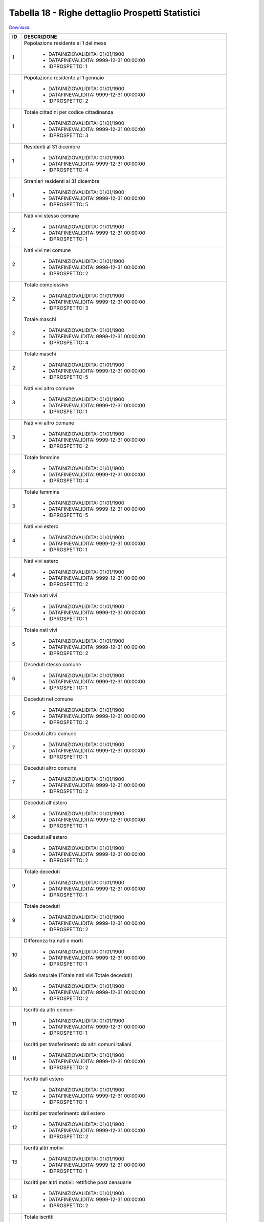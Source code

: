 Tabella 18 - Righe dettaglio Prospetti Statistici
=================================================


`Download <https://www.anpr.interno.it/portale/documents/20182/50186/tabella_18.xlsx/233f4238-cfda-4407-b1d3-7ea250ad5546>`_

+--------------------+--------------------------------------------------------------------------------------------------------------------------------------------------------------------------------------------------------------------------------------------------------------------------------------------------------------------------------------------------------------------------------------------------------------------------------------------------------------------------------------------------------------------+
|ID                  |DESCRIZIONE                                                                                                                                                                                                                                                                                                                                                                                                                                                                                                         |
+====================+====================================================================================================================================================================================================================================================================================================================================================================================================================================================================================================================+
|1                   |Popolazione residente al 1  del mese                                                                                                                                                                                                                                                                                                                                                                                                                                                                                |
|                    |                                                                                                                                                                                                                                                                                                                                                                                                                                                                                                                    |
|                    |  - DATAINIZIOVALIDITA: 01/01/1900                                                                                                                                                                                                                                                                                                                                                                                                                                                                                  |
|                    |  - DATAFINEVALIDITA: 9999-12-31 00:00:00                                                                                                                                                                                                                                                                                                                                                                                                                                                                           |
|                    |  - IDPROSPETTO: 1                                                                                                                                                                                                                                                                                                                                                                                                                                                                                                  |
+--------------------+--------------------------------------------------------------------------------------------------------------------------------------------------------------------------------------------------------------------------------------------------------------------------------------------------------------------------------------------------------------------------------------------------------------------------------------------------------------------------------------------------------------------+
|1                   |Popolazione residente al 1  gennaio                                                                                                                                                                                                                                                                                                                                                                                                                                                                                 |
|                    |                                                                                                                                                                                                                                                                                                                                                                                                                                                                                                                    |
|                    |  - DATAINIZIOVALIDITA: 01/01/1900                                                                                                                                                                                                                                                                                                                                                                                                                                                                                  |
|                    |  - DATAFINEVALIDITA: 9999-12-31 00:00:00                                                                                                                                                                                                                                                                                                                                                                                                                                                                           |
|                    |  - IDPROSPETTO: 2                                                                                                                                                                                                                                                                                                                                                                                                                                                                                                  |
+--------------------+--------------------------------------------------------------------------------------------------------------------------------------------------------------------------------------------------------------------------------------------------------------------------------------------------------------------------------------------------------------------------------------------------------------------------------------------------------------------------------------------------------------------+
|1                   |Totale cittadini per codice cittadinanza                                                                                                                                                                                                                                                                                                                                                                                                                                                                            |
|                    |                                                                                                                                                                                                                                                                                                                                                                                                                                                                                                                    |
|                    |  - DATAINIZIOVALIDITA: 01/01/1900                                                                                                                                                                                                                                                                                                                                                                                                                                                                                  |
|                    |  - DATAFINEVALIDITA: 9999-12-31 00:00:00                                                                                                                                                                                                                                                                                                                                                                                                                                                                           |
|                    |  - IDPROSPETTO: 3                                                                                                                                                                                                                                                                                                                                                                                                                                                                                                  |
+--------------------+--------------------------------------------------------------------------------------------------------------------------------------------------------------------------------------------------------------------------------------------------------------------------------------------------------------------------------------------------------------------------------------------------------------------------------------------------------------------------------------------------------------------+
|1                   |Residenti  al 31 dicembre                                                                                                                                                                                                                                                                                                                                                                                                                                                                                           |
|                    |                                                                                                                                                                                                                                                                                                                                                                                                                                                                                                                    |
|                    |  - DATAINIZIOVALIDITA: 01/01/1900                                                                                                                                                                                                                                                                                                                                                                                                                                                                                  |
|                    |  - DATAFINEVALIDITA: 9999-12-31 00:00:00                                                                                                                                                                                                                                                                                                                                                                                                                                                                           |
|                    |  - IDPROSPETTO: 4                                                                                                                                                                                                                                                                                                                                                                                                                                                                                                  |
+--------------------+--------------------------------------------------------------------------------------------------------------------------------------------------------------------------------------------------------------------------------------------------------------------------------------------------------------------------------------------------------------------------------------------------------------------------------------------------------------------------------------------------------------------+
|1                   |Stranieri residenti al 31 dicembre                                                                                                                                                                                                                                                                                                                                                                                                                                                                                  |
|                    |                                                                                                                                                                                                                                                                                                                                                                                                                                                                                                                    |
|                    |  - DATAINIZIOVALIDITA: 01/01/1900                                                                                                                                                                                                                                                                                                                                                                                                                                                                                  |
|                    |  - DATAFINEVALIDITA: 9999-12-31 00:00:00                                                                                                                                                                                                                                                                                                                                                                                                                                                                           |
|                    |  - IDPROSPETTO: 5                                                                                                                                                                                                                                                                                                                                                                                                                                                                                                  |
+--------------------+--------------------------------------------------------------------------------------------------------------------------------------------------------------------------------------------------------------------------------------------------------------------------------------------------------------------------------------------------------------------------------------------------------------------------------------------------------------------------------------------------------------------+
|2                   |Nati vivi stesso comune                                                                                                                                                                                                                                                                                                                                                                                                                                                                                             |
|                    |                                                                                                                                                                                                                                                                                                                                                                                                                                                                                                                    |
|                    |  - DATAINIZIOVALIDITA: 01/01/1900                                                                                                                                                                                                                                                                                                                                                                                                                                                                                  |
|                    |  - DATAFINEVALIDITA: 9999-12-31 00:00:00                                                                                                                                                                                                                                                                                                                                                                                                                                                                           |
|                    |  - IDPROSPETTO: 1                                                                                                                                                                                                                                                                                                                                                                                                                                                                                                  |
+--------------------+--------------------------------------------------------------------------------------------------------------------------------------------------------------------------------------------------------------------------------------------------------------------------------------------------------------------------------------------------------------------------------------------------------------------------------------------------------------------------------------------------------------------+
|2                   |Nati vivi nel comune                                                                                                                                                                                                                                                                                                                                                                                                                                                                                                |
|                    |                                                                                                                                                                                                                                                                                                                                                                                                                                                                                                                    |
|                    |  - DATAINIZIOVALIDITA: 01/01/1900                                                                                                                                                                                                                                                                                                                                                                                                                                                                                  |
|                    |  - DATAFINEVALIDITA: 9999-12-31 00:00:00                                                                                                                                                                                                                                                                                                                                                                                                                                                                           |
|                    |  - IDPROSPETTO: 2                                                                                                                                                                                                                                                                                                                                                                                                                                                                                                  |
+--------------------+--------------------------------------------------------------------------------------------------------------------------------------------------------------------------------------------------------------------------------------------------------------------------------------------------------------------------------------------------------------------------------------------------------------------------------------------------------------------------------------------------------------------+
|2                   |Totale complessivo                                                                                                                                                                                                                                                                                                                                                                                                                                                                                                  |
|                    |                                                                                                                                                                                                                                                                                                                                                                                                                                                                                                                    |
|                    |  - DATAINIZIOVALIDITA: 01/01/1900                                                                                                                                                                                                                                                                                                                                                                                                                                                                                  |
|                    |  - DATAFINEVALIDITA: 9999-12-31 00:00:00                                                                                                                                                                                                                                                                                                                                                                                                                                                                           |
|                    |  - IDPROSPETTO: 3                                                                                                                                                                                                                                                                                                                                                                                                                                                                                                  |
+--------------------+--------------------------------------------------------------------------------------------------------------------------------------------------------------------------------------------------------------------------------------------------------------------------------------------------------------------------------------------------------------------------------------------------------------------------------------------------------------------------------------------------------------------+
|2                   |Totale maschi                                                                                                                                                                                                                                                                                                                                                                                                                                                                                                       |
|                    |                                                                                                                                                                                                                                                                                                                                                                                                                                                                                                                    |
|                    |  - DATAINIZIOVALIDITA: 01/01/1900                                                                                                                                                                                                                                                                                                                                                                                                                                                                                  |
|                    |  - DATAFINEVALIDITA: 9999-12-31 00:00:00                                                                                                                                                                                                                                                                                                                                                                                                                                                                           |
|                    |  - IDPROSPETTO: 4                                                                                                                                                                                                                                                                                                                                                                                                                                                                                                  |
+--------------------+--------------------------------------------------------------------------------------------------------------------------------------------------------------------------------------------------------------------------------------------------------------------------------------------------------------------------------------------------------------------------------------------------------------------------------------------------------------------------------------------------------------------+
|2                   |Totale maschi                                                                                                                                                                                                                                                                                                                                                                                                                                                                                                       |
|                    |                                                                                                                                                                                                                                                                                                                                                                                                                                                                                                                    |
|                    |  - DATAINIZIOVALIDITA: 01/01/1900                                                                                                                                                                                                                                                                                                                                                                                                                                                                                  |
|                    |  - DATAFINEVALIDITA: 9999-12-31 00:00:00                                                                                                                                                                                                                                                                                                                                                                                                                                                                           |
|                    |  - IDPROSPETTO: 5                                                                                                                                                                                                                                                                                                                                                                                                                                                                                                  |
+--------------------+--------------------------------------------------------------------------------------------------------------------------------------------------------------------------------------------------------------------------------------------------------------------------------------------------------------------------------------------------------------------------------------------------------------------------------------------------------------------------------------------------------------------+
|3                   |Nati vivi altro comune                                                                                                                                                                                                                                                                                                                                                                                                                                                                                              |
|                    |                                                                                                                                                                                                                                                                                                                                                                                                                                                                                                                    |
|                    |  - DATAINIZIOVALIDITA: 01/01/1900                                                                                                                                                                                                                                                                                                                                                                                                                                                                                  |
|                    |  - DATAFINEVALIDITA: 9999-12-31 00:00:00                                                                                                                                                                                                                                                                                                                                                                                                                                                                           |
|                    |  - IDPROSPETTO: 1                                                                                                                                                                                                                                                                                                                                                                                                                                                                                                  |
+--------------------+--------------------------------------------------------------------------------------------------------------------------------------------------------------------------------------------------------------------------------------------------------------------------------------------------------------------------------------------------------------------------------------------------------------------------------------------------------------------------------------------------------------------+
|3                   |Nati vivi altro comune                                                                                                                                                                                                                                                                                                                                                                                                                                                                                              |
|                    |                                                                                                                                                                                                                                                                                                                                                                                                                                                                                                                    |
|                    |  - DATAINIZIOVALIDITA: 01/01/1900                                                                                                                                                                                                                                                                                                                                                                                                                                                                                  |
|                    |  - DATAFINEVALIDITA: 9999-12-31 00:00:00                                                                                                                                                                                                                                                                                                                                                                                                                                                                           |
|                    |  - IDPROSPETTO: 2                                                                                                                                                                                                                                                                                                                                                                                                                                                                                                  |
+--------------------+--------------------------------------------------------------------------------------------------------------------------------------------------------------------------------------------------------------------------------------------------------------------------------------------------------------------------------------------------------------------------------------------------------------------------------------------------------------------------------------------------------------------+
|3                   |Totale femmine                                                                                                                                                                                                                                                                                                                                                                                                                                                                                                      |
|                    |                                                                                                                                                                                                                                                                                                                                                                                                                                                                                                                    |
|                    |  - DATAINIZIOVALIDITA: 01/01/1900                                                                                                                                                                                                                                                                                                                                                                                                                                                                                  |
|                    |  - DATAFINEVALIDITA: 9999-12-31 00:00:00                                                                                                                                                                                                                                                                                                                                                                                                                                                                           |
|                    |  - IDPROSPETTO: 4                                                                                                                                                                                                                                                                                                                                                                                                                                                                                                  |
+--------------------+--------------------------------------------------------------------------------------------------------------------------------------------------------------------------------------------------------------------------------------------------------------------------------------------------------------------------------------------------------------------------------------------------------------------------------------------------------------------------------------------------------------------+
|3                   |Totale femmine                                                                                                                                                                                                                                                                                                                                                                                                                                                                                                      |
|                    |                                                                                                                                                                                                                                                                                                                                                                                                                                                                                                                    |
|                    |  - DATAINIZIOVALIDITA: 01/01/1900                                                                                                                                                                                                                                                                                                                                                                                                                                                                                  |
|                    |  - DATAFINEVALIDITA: 9999-12-31 00:00:00                                                                                                                                                                                                                                                                                                                                                                                                                                                                           |
|                    |  - IDPROSPETTO: 5                                                                                                                                                                                                                                                                                                                                                                                                                                                                                                  |
+--------------------+--------------------------------------------------------------------------------------------------------------------------------------------------------------------------------------------------------------------------------------------------------------------------------------------------------------------------------------------------------------------------------------------------------------------------------------------------------------------------------------------------------------------+
|4                   |Nati vivi estero                                                                                                                                                                                                                                                                                                                                                                                                                                                                                                    |
|                    |                                                                                                                                                                                                                                                                                                                                                                                                                                                                                                                    |
|                    |  - DATAINIZIOVALIDITA: 01/01/1900                                                                                                                                                                                                                                                                                                                                                                                                                                                                                  |
|                    |  - DATAFINEVALIDITA: 9999-12-31 00:00:00                                                                                                                                                                                                                                                                                                                                                                                                                                                                           |
|                    |  - IDPROSPETTO: 1                                                                                                                                                                                                                                                                                                                                                                                                                                                                                                  |
+--------------------+--------------------------------------------------------------------------------------------------------------------------------------------------------------------------------------------------------------------------------------------------------------------------------------------------------------------------------------------------------------------------------------------------------------------------------------------------------------------------------------------------------------------+
|4                   |Nati vivi estero                                                                                                                                                                                                                                                                                                                                                                                                                                                                                                    |
|                    |                                                                                                                                                                                                                                                                                                                                                                                                                                                                                                                    |
|                    |  - DATAINIZIOVALIDITA: 01/01/1900                                                                                                                                                                                                                                                                                                                                                                                                                                                                                  |
|                    |  - DATAFINEVALIDITA: 9999-12-31 00:00:00                                                                                                                                                                                                                                                                                                                                                                                                                                                                           |
|                    |  - IDPROSPETTO: 2                                                                                                                                                                                                                                                                                                                                                                                                                                                                                                  |
+--------------------+--------------------------------------------------------------------------------------------------------------------------------------------------------------------------------------------------------------------------------------------------------------------------------------------------------------------------------------------------------------------------------------------------------------------------------------------------------------------------------------------------------------------+
|5                   |Totale nati vivi                                                                                                                                                                                                                                                                                                                                                                                                                                                                                                    |
|                    |                                                                                                                                                                                                                                                                                                                                                                                                                                                                                                                    |
|                    |  - DATAINIZIOVALIDITA: 01/01/1900                                                                                                                                                                                                                                                                                                                                                                                                                                                                                  |
|                    |  - DATAFINEVALIDITA: 9999-12-31 00:00:00                                                                                                                                                                                                                                                                                                                                                                                                                                                                           |
|                    |  - IDPROSPETTO: 1                                                                                                                                                                                                                                                                                                                                                                                                                                                                                                  |
+--------------------+--------------------------------------------------------------------------------------------------------------------------------------------------------------------------------------------------------------------------------------------------------------------------------------------------------------------------------------------------------------------------------------------------------------------------------------------------------------------------------------------------------------------+
|5                   |Totale nati vivi                                                                                                                                                                                                                                                                                                                                                                                                                                                                                                    |
|                    |                                                                                                                                                                                                                                                                                                                                                                                                                                                                                                                    |
|                    |  - DATAINIZIOVALIDITA: 01/01/1900                                                                                                                                                                                                                                                                                                                                                                                                                                                                                  |
|                    |  - DATAFINEVALIDITA: 9999-12-31 00:00:00                                                                                                                                                                                                                                                                                                                                                                                                                                                                           |
|                    |  - IDPROSPETTO: 2                                                                                                                                                                                                                                                                                                                                                                                                                                                                                                  |
+--------------------+--------------------------------------------------------------------------------------------------------------------------------------------------------------------------------------------------------------------------------------------------------------------------------------------------------------------------------------------------------------------------------------------------------------------------------------------------------------------------------------------------------------------+
|6                   |Deceduti stesso comune                                                                                                                                                                                                                                                                                                                                                                                                                                                                                              |
|                    |                                                                                                                                                                                                                                                                                                                                                                                                                                                                                                                    |
|                    |  - DATAINIZIOVALIDITA: 01/01/1900                                                                                                                                                                                                                                                                                                                                                                                                                                                                                  |
|                    |  - DATAFINEVALIDITA: 9999-12-31 00:00:00                                                                                                                                                                                                                                                                                                                                                                                                                                                                           |
|                    |  - IDPROSPETTO: 1                                                                                                                                                                                                                                                                                                                                                                                                                                                                                                  |
+--------------------+--------------------------------------------------------------------------------------------------------------------------------------------------------------------------------------------------------------------------------------------------------------------------------------------------------------------------------------------------------------------------------------------------------------------------------------------------------------------------------------------------------------------+
|6                   |Deceduti nel comune                                                                                                                                                                                                                                                                                                                                                                                                                                                                                                 |
|                    |                                                                                                                                                                                                                                                                                                                                                                                                                                                                                                                    |
|                    |  - DATAINIZIOVALIDITA: 01/01/1900                                                                                                                                                                                                                                                                                                                                                                                                                                                                                  |
|                    |  - DATAFINEVALIDITA: 9999-12-31 00:00:00                                                                                                                                                                                                                                                                                                                                                                                                                                                                           |
|                    |  - IDPROSPETTO: 2                                                                                                                                                                                                                                                                                                                                                                                                                                                                                                  |
+--------------------+--------------------------------------------------------------------------------------------------------------------------------------------------------------------------------------------------------------------------------------------------------------------------------------------------------------------------------------------------------------------------------------------------------------------------------------------------------------------------------------------------------------------+
|7                   |Deceduti altro comune                                                                                                                                                                                                                                                                                                                                                                                                                                                                                               |
|                    |                                                                                                                                                                                                                                                                                                                                                                                                                                                                                                                    |
|                    |  - DATAINIZIOVALIDITA: 01/01/1900                                                                                                                                                                                                                                                                                                                                                                                                                                                                                  |
|                    |  - DATAFINEVALIDITA: 9999-12-31 00:00:00                                                                                                                                                                                                                                                                                                                                                                                                                                                                           |
|                    |  - IDPROSPETTO: 1                                                                                                                                                                                                                                                                                                                                                                                                                                                                                                  |
+--------------------+--------------------------------------------------------------------------------------------------------------------------------------------------------------------------------------------------------------------------------------------------------------------------------------------------------------------------------------------------------------------------------------------------------------------------------------------------------------------------------------------------------------------+
|7                   |Deceduti altro comune                                                                                                                                                                                                                                                                                                                                                                                                                                                                                               |
|                    |                                                                                                                                                                                                                                                                                                                                                                                                                                                                                                                    |
|                    |  - DATAINIZIOVALIDITA: 01/01/1900                                                                                                                                                                                                                                                                                                                                                                                                                                                                                  |
|                    |  - DATAFINEVALIDITA: 9999-12-31 00:00:00                                                                                                                                                                                                                                                                                                                                                                                                                                                                           |
|                    |  - IDPROSPETTO: 2                                                                                                                                                                                                                                                                                                                                                                                                                                                                                                  |
+--------------------+--------------------------------------------------------------------------------------------------------------------------------------------------------------------------------------------------------------------------------------------------------------------------------------------------------------------------------------------------------------------------------------------------------------------------------------------------------------------------------------------------------------------+
|8                   |Deceduti  all'estero                                                                                                                                                                                                                                                                                                                                                                                                                                                                                                |
|                    |                                                                                                                                                                                                                                                                                                                                                                                                                                                                                                                    |
|                    |  - DATAINIZIOVALIDITA: 01/01/1900                                                                                                                                                                                                                                                                                                                                                                                                                                                                                  |
|                    |  - DATAFINEVALIDITA: 9999-12-31 00:00:00                                                                                                                                                                                                                                                                                                                                                                                                                                                                           |
|                    |  - IDPROSPETTO: 1                                                                                                                                                                                                                                                                                                                                                                                                                                                                                                  |
+--------------------+--------------------------------------------------------------------------------------------------------------------------------------------------------------------------------------------------------------------------------------------------------------------------------------------------------------------------------------------------------------------------------------------------------------------------------------------------------------------------------------------------------------------+
|8                   |Deceduti  all'estero                                                                                                                                                                                                                                                                                                                                                                                                                                                                                                |
|                    |                                                                                                                                                                                                                                                                                                                                                                                                                                                                                                                    |
|                    |  - DATAINIZIOVALIDITA: 01/01/1900                                                                                                                                                                                                                                                                                                                                                                                                                                                                                  |
|                    |  - DATAFINEVALIDITA: 9999-12-31 00:00:00                                                                                                                                                                                                                                                                                                                                                                                                                                                                           |
|                    |  - IDPROSPETTO: 2                                                                                                                                                                                                                                                                                                                                                                                                                                                                                                  |
+--------------------+--------------------------------------------------------------------------------------------------------------------------------------------------------------------------------------------------------------------------------------------------------------------------------------------------------------------------------------------------------------------------------------------------------------------------------------------------------------------------------------------------------------------+
|9                   |Totale deceduti                                                                                                                                                                                                                                                                                                                                                                                                                                                                                                     |
|                    |                                                                                                                                                                                                                                                                                                                                                                                                                                                                                                                    |
|                    |  - DATAINIZIOVALIDITA: 01/01/1900                                                                                                                                                                                                                                                                                                                                                                                                                                                                                  |
|                    |  - DATAFINEVALIDITA: 9999-12-31 00:00:00                                                                                                                                                                                                                                                                                                                                                                                                                                                                           |
|                    |  - IDPROSPETTO: 1                                                                                                                                                                                                                                                                                                                                                                                                                                                                                                  |
+--------------------+--------------------------------------------------------------------------------------------------------------------------------------------------------------------------------------------------------------------------------------------------------------------------------------------------------------------------------------------------------------------------------------------------------------------------------------------------------------------------------------------------------------------+
|9                   |Totale deceduti                                                                                                                                                                                                                                                                                                                                                                                                                                                                                                     |
|                    |                                                                                                                                                                                                                                                                                                                                                                                                                                                                                                                    |
|                    |  - DATAINIZIOVALIDITA: 01/01/1900                                                                                                                                                                                                                                                                                                                                                                                                                                                                                  |
|                    |  - DATAFINEVALIDITA: 9999-12-31 00:00:00                                                                                                                                                                                                                                                                                                                                                                                                                                                                           |
|                    |  - IDPROSPETTO: 2                                                                                                                                                                                                                                                                                                                                                                                                                                                                                                  |
+--------------------+--------------------------------------------------------------------------------------------------------------------------------------------------------------------------------------------------------------------------------------------------------------------------------------------------------------------------------------------------------------------------------------------------------------------------------------------------------------------------------------------------------------------+
|10                  |Differenza tra nati e morti                                                                                                                                                                                                                                                                                                                                                                                                                                                                                         |
|                    |                                                                                                                                                                                                                                                                                                                                                                                                                                                                                                                    |
|                    |  - DATAINIZIOVALIDITA: 01/01/1900                                                                                                                                                                                                                                                                                                                                                                                                                                                                                  |
|                    |  - DATAFINEVALIDITA: 9999-12-31 00:00:00                                                                                                                                                                                                                                                                                                                                                                                                                                                                           |
|                    |  - IDPROSPETTO: 1                                                                                                                                                                                                                                                                                                                                                                                                                                                                                                  |
+--------------------+--------------------------------------------------------------------------------------------------------------------------------------------------------------------------------------------------------------------------------------------------------------------------------------------------------------------------------------------------------------------------------------------------------------------------------------------------------------------------------------------------------------------+
|10                  |Saldo naturale (Totale nati vivi   Totale deceduti)                                                                                                                                                                                                                                                                                                                                                                                                                                                                 |
|                    |                                                                                                                                                                                                                                                                                                                                                                                                                                                                                                                    |
|                    |  - DATAINIZIOVALIDITA: 01/01/1900                                                                                                                                                                                                                                                                                                                                                                                                                                                                                  |
|                    |  - DATAFINEVALIDITA: 9999-12-31 00:00:00                                                                                                                                                                                                                                                                                                                                                                                                                                                                           |
|                    |  - IDPROSPETTO: 2                                                                                                                                                                                                                                                                                                                                                                                                                                                                                                  |
+--------------------+--------------------------------------------------------------------------------------------------------------------------------------------------------------------------------------------------------------------------------------------------------------------------------------------------------------------------------------------------------------------------------------------------------------------------------------------------------------------------------------------------------------------+
|11                  |Iscritti  da altri comuni                                                                                                                                                                                                                                                                                                                                                                                                                                                                                           |
|                    |                                                                                                                                                                                                                                                                                                                                                                                                                                                                                                                    |
|                    |  - DATAINIZIOVALIDITA: 01/01/1900                                                                                                                                                                                                                                                                                                                                                                                                                                                                                  |
|                    |  - DATAFINEVALIDITA: 9999-12-31 00:00:00                                                                                                                                                                                                                                                                                                                                                                                                                                                                           |
|                    |  - IDPROSPETTO: 1                                                                                                                                                                                                                                                                                                                                                                                                                                                                                                  |
+--------------------+--------------------------------------------------------------------------------------------------------------------------------------------------------------------------------------------------------------------------------------------------------------------------------------------------------------------------------------------------------------------------------------------------------------------------------------------------------------------------------------------------------------------+
|11                  |Iscritti per trasferimento da altri comuni italiani                                                                                                                                                                                                                                                                                                                                                                                                                                                                 |
|                    |                                                                                                                                                                                                                                                                                                                                                                                                                                                                                                                    |
|                    |  - DATAINIZIOVALIDITA: 01/01/1900                                                                                                                                                                                                                                                                                                                                                                                                                                                                                  |
|                    |  - DATAFINEVALIDITA: 9999-12-31 00:00:00                                                                                                                                                                                                                                                                                                                                                                                                                                                                           |
|                    |  - IDPROSPETTO: 2                                                                                                                                                                                                                                                                                                                                                                                                                                                                                                  |
+--------------------+--------------------------------------------------------------------------------------------------------------------------------------------------------------------------------------------------------------------------------------------------------------------------------------------------------------------------------------------------------------------------------------------------------------------------------------------------------------------------------------------------------------------+
|12                  |Iscritti dall estero                                                                                                                                                                                                                                                                                                                                                                                                                                                                                                |
|                    |                                                                                                                                                                                                                                                                                                                                                                                                                                                                                                                    |
|                    |  - DATAINIZIOVALIDITA: 01/01/1900                                                                                                                                                                                                                                                                                                                                                                                                                                                                                  |
|                    |  - DATAFINEVALIDITA: 9999-12-31 00:00:00                                                                                                                                                                                                                                                                                                                                                                                                                                                                           |
|                    |  - IDPROSPETTO: 1                                                                                                                                                                                                                                                                                                                                                                                                                                                                                                  |
+--------------------+--------------------------------------------------------------------------------------------------------------------------------------------------------------------------------------------------------------------------------------------------------------------------------------------------------------------------------------------------------------------------------------------------------------------------------------------------------------------------------------------------------------------+
|12                  |Iscritti per trasferimento dall estero                                                                                                                                                                                                                                                                                                                                                                                                                                                                              |
|                    |                                                                                                                                                                                                                                                                                                                                                                                                                                                                                                                    |
|                    |  - DATAINIZIOVALIDITA: 01/01/1900                                                                                                                                                                                                                                                                                                                                                                                                                                                                                  |
|                    |  - DATAFINEVALIDITA: 9999-12-31 00:00:00                                                                                                                                                                                                                                                                                                                                                                                                                                                                           |
|                    |  - IDPROSPETTO: 2                                                                                                                                                                                                                                                                                                                                                                                                                                                                                                  |
+--------------------+--------------------------------------------------------------------------------------------------------------------------------------------------------------------------------------------------------------------------------------------------------------------------------------------------------------------------------------------------------------------------------------------------------------------------------------------------------------------------------------------------------------------+
|13                  |Iscritti altri motivi                                                                                                                                                                                                                                                                                                                                                                                                                                                                                               |
|                    |                                                                                                                                                                                                                                                                                                                                                                                                                                                                                                                    |
|                    |  - DATAINIZIOVALIDITA: 01/01/1900                                                                                                                                                                                                                                                                                                                                                                                                                                                                                  |
|                    |  - DATAFINEVALIDITA: 9999-12-31 00:00:00                                                                                                                                                                                                                                                                                                                                                                                                                                                                           |
|                    |  - IDPROSPETTO: 1                                                                                                                                                                                                                                                                                                                                                                                                                                                                                                  |
+--------------------+--------------------------------------------------------------------------------------------------------------------------------------------------------------------------------------------------------------------------------------------------------------------------------------------------------------------------------------------------------------------------------------------------------------------------------------------------------------------------------------------------------------------+
|13                  |Iscritti per altri motivi: rettifiche post censuarie                                                                                                                                                                                                                                                                                                                                                                                                                                                                |
|                    |                                                                                                                                                                                                                                                                                                                                                                                                                                                                                                                    |
|                    |  - DATAINIZIOVALIDITA: 01/01/1900                                                                                                                                                                                                                                                                                                                                                                                                                                                                                  |
|                    |  - DATAFINEVALIDITA: 9999-12-31 00:00:00                                                                                                                                                                                                                                                                                                                                                                                                                                                                           |
|                    |  - IDPROSPETTO: 2                                                                                                                                                                                                                                                                                                                                                                                                                                                                                                  |
+--------------------+--------------------------------------------------------------------------------------------------------------------------------------------------------------------------------------------------------------------------------------------------------------------------------------------------------------------------------------------------------------------------------------------------------------------------------------------------------------------------------------------------------------------+
|14                  |Totale iscritti                                                                                                                                                                                                                                                                                                                                                                                                                                                                                                     |
|                    |                                                                                                                                                                                                                                                                                                                                                                                                                                                                                                                    |
|                    |  - DATAINIZIOVALIDITA: 01/01/1900                                                                                                                                                                                                                                                                                                                                                                                                                                                                                  |
|                    |  - DATAFINEVALIDITA: 9999-12-31 00:00:00                                                                                                                                                                                                                                                                                                                                                                                                                                                                           |
|                    |  - IDPROSPETTO: 1                                                                                                                                                                                                                                                                                                                                                                                                                                                                                                  |
+--------------------+--------------------------------------------------------------------------------------------------------------------------------------------------------------------------------------------------------------------------------------------------------------------------------------------------------------------------------------------------------------------------------------------------------------------------------------------------------------------------------------------------------------------+
|14                  |Iscritti per altri motivi: ripristino di persone gi  cancellate                                                                                                                                                                                                                                                                                                                                                                                                                                                     |
|                    |                                                                                                                                                                                                                                                                                                                                                                                                                                                                                                                    |
|                    |  - DATAINIZIOVALIDITA: 01/01/1900                                                                                                                                                                                                                                                                                                                                                                                                                                                                                  |
|                    |  - DATAFINEVALIDITA: 9999-12-31 00:00:00                                                                                                                                                                                                                                                                                                                                                                                                                                                                           |
|                    |  - IDPROSPETTO: 2                                                                                                                                                                                                                                                                                                                                                                                                                                                                                                  |
+--------------------+--------------------------------------------------------------------------------------------------------------------------------------------------------------------------------------------------------------------------------------------------------------------------------------------------------------------------------------------------------------------------------------------------------------------------------------------------------------------------------------------------------------------+
|15                  |Cancellati per trasferimento  in altri comuni                                                                                                                                                                                                                                                                                                                                                                                                                                                                       |
|                    |                                                                                                                                                                                                                                                                                                                                                                                                                                                                                                                    |
|                    |  - DATAINIZIOVALIDITA: 01/01/1900                                                                                                                                                                                                                                                                                                                                                                                                                                                                                  |
|                    |  - DATAFINEVALIDITA: 9999-12-31 00:00:00                                                                                                                                                                                                                                                                                                                                                                                                                                                                           |
|                    |  - IDPROSPETTO: 1                                                                                                                                                                                                                                                                                                                                                                                                                                                                                                  |
+--------------------+--------------------------------------------------------------------------------------------------------------------------------------------------------------------------------------------------------------------------------------------------------------------------------------------------------------------------------------------------------------------------------------------------------------------------------------------------------------------------------------------------------------------+
|15                  |Iscritti per altri motivi:  ricomparsa e altro motivo non altrove classificabile                                                                                                                                                                                                                                                                                                                                                                                                                                    |
|                    |                                                                                                                                                                                                                                                                                                                                                                                                                                                                                                                    |
|                    |  - DATAINIZIOVALIDITA: 01/01/1900                                                                                                                                                                                                                                                                                                                                                                                                                                                                                  |
|                    |  - DATAFINEVALIDITA: 9999-12-31 00:00:00                                                                                                                                                                                                                                                                                                                                                                                                                                                                           |
|                    |  - IDPROSPETTO: 2                                                                                                                                                                                                                                                                                                                                                                                                                                                                                                  |
+--------------------+--------------------------------------------------------------------------------------------------------------------------------------------------------------------------------------------------------------------------------------------------------------------------------------------------------------------------------------------------------------------------------------------------------------------------------------------------------------------------------------------------------------------+
|16                  |Cancellati per trasferimento all estero                                                                                                                                                                                                                                                                                                                                                                                                                                                                             |
|                    |                                                                                                                                                                                                                                                                                                                                                                                                                                                                                                                    |
|                    |  - DATAINIZIOVALIDITA: 01/01/1900                                                                                                                                                                                                                                                                                                                                                                                                                                                                                  |
|                    |  - DATAFINEVALIDITA: 9999-12-31 00:00:00                                                                                                                                                                                                                                                                                                                                                                                                                                                                           |
|                    |  - IDPROSPETTO: 1                                                                                                                                                                                                                                                                                                                                                                                                                                                                                                  |
+--------------------+--------------------------------------------------------------------------------------------------------------------------------------------------------------------------------------------------------------------------------------------------------------------------------------------------------------------------------------------------------------------------------------------------------------------------------------------------------------------------------------------------------------------+
|16                  |Totale iscritti per altri motivi                                                                                                                                                                                                                                                                                                                                                                                                                                                                                    |
|                    |                                                                                                                                                                                                                                                                                                                                                                                                                                                                                                                    |
|                    |  - DATAINIZIOVALIDITA: 01/01/1900                                                                                                                                                                                                                                                                                                                                                                                                                                                                                  |
|                    |  - DATAFINEVALIDITA: 9999-12-31 00:00:00                                                                                                                                                                                                                                                                                                                                                                                                                                                                           |
|                    |  - IDPROSPETTO: 2                                                                                                                                                                                                                                                                                                                                                                                                                                                                                                  |
+--------------------+--------------------------------------------------------------------------------------------------------------------------------------------------------------------------------------------------------------------------------------------------------------------------------------------------------------------------------------------------------------------------------------------------------------------------------------------------------------------------------------------------------------------+
|17                  |Cancellati per altri motivi                                                                                                                                                                                                                                                                                                                                                                                                                                                                                         |
|                    |                                                                                                                                                                                                                                                                                                                                                                                                                                                                                                                    |
|                    |  - DATAINIZIOVALIDITA: 01/01/1900                                                                                                                                                                                                                                                                                                                                                                                                                                                                                  |
|                    |  - DATAFINEVALIDITA: 9999-12-31 00:00:00                                                                                                                                                                                                                                                                                                                                                                                                                                                                           |
|                    |  - IDPROSPETTO: 1                                                                                                                                                                                                                                                                                                                                                                                                                                                                                                  |
+--------------------+--------------------------------------------------------------------------------------------------------------------------------------------------------------------------------------------------------------------------------------------------------------------------------------------------------------------------------------------------------------------------------------------------------------------------------------------------------------------------------------------------------------------+
|17                  |Totale iscritti                                                                                                                                                                                                                                                                                                                                                                                                                                                                                                     |
|                    |                                                                                                                                                                                                                                                                                                                                                                                                                                                                                                                    |
|                    |  - DATAINIZIOVALIDITA: 01/01/1900                                                                                                                                                                                                                                                                                                                                                                                                                                                                                  |
|                    |  - DATAFINEVALIDITA: 9999-12-31 00:00:00                                                                                                                                                                                                                                                                                                                                                                                                                                                                           |
|                    |  - IDPROSPETTO: 2                                                                                                                                                                                                                                                                                                                                                                                                                                                                                                  |
+--------------------+--------------------------------------------------------------------------------------------------------------------------------------------------------------------------------------------------------------------------------------------------------------------------------------------------------------------------------------------------------------------------------------------------------------------------------------------------------------------------------------------------------------------+
|18                  |Totale cancellati                                                                                                                                                                                                                                                                                                                                                                                                                                                                                                   |
|                    |                                                                                                                                                                                                                                                                                                                                                                                                                                                                                                                    |
|                    |  - DATAINIZIOVALIDITA: 01/01/1900                                                                                                                                                                                                                                                                                                                                                                                                                                                                                  |
|                    |  - DATAFINEVALIDITA: 9999-12-31 00:00:00                                                                                                                                                                                                                                                                                                                                                                                                                                                                           |
|                    |  - IDPROSPETTO: 1                                                                                                                                                                                                                                                                                                                                                                                                                                                                                                  |
+--------------------+--------------------------------------------------------------------------------------------------------------------------------------------------------------------------------------------------------------------------------------------------------------------------------------------------------------------------------------------------------------------------------------------------------------------------------------------------------------------------------------------------------------------+
|18                  |Cancellati per trasferimento in altri comuni italiani                                                                                                                                                                                                                                                                                                                                                                                                                                                               |
|                    |                                                                                                                                                                                                                                                                                                                                                                                                                                                                                                                    |
|                    |  - DATAINIZIOVALIDITA: 01/01/1900                                                                                                                                                                                                                                                                                                                                                                                                                                                                                  |
|                    |  - DATAFINEVALIDITA: 9999-12-31 00:00:00                                                                                                                                                                                                                                                                                                                                                                                                                                                                           |
|                    |  - IDPROSPETTO: 2                                                                                                                                                                                                                                                                                                                                                                                                                                                                                                  |
+--------------------+--------------------------------------------------------------------------------------------------------------------------------------------------------------------------------------------------------------------------------------------------------------------------------------------------------------------------------------------------------------------------------------------------------------------------------------------------------------------------------------------------------------------+
|19                  |Differenza tra iscritti e cancellati (saldo migratorio e per altri motivi)                                                                                                                                                                                                                                                                                                                                                                                                                                          |
|                    |                                                                                                                                                                                                                                                                                                                                                                                                                                                                                                                    |
|                    |  - DATAINIZIOVALIDITA: 01/01/1900                                                                                                                                                                                                                                                                                                                                                                                                                                                                                  |
|                    |  - DATAFINEVALIDITA: 9999-12-31 00:00:00                                                                                                                                                                                                                                                                                                                                                                                                                                                                           |
|                    |  - IDPROSPETTO: 1                                                                                                                                                                                                                                                                                                                                                                                                                                                                                                  |
+--------------------+--------------------------------------------------------------------------------------------------------------------------------------------------------------------------------------------------------------------------------------------------------------------------------------------------------------------------------------------------------------------------------------------------------------------------------------------------------------------------------------------------------------------+
|19                  |Cancellati per trasferimento all estero                                                                                                                                                                                                                                                                                                                                                                                                                                                                             |
|                    |                                                                                                                                                                                                                                                                                                                                                                                                                                                                                                                    |
|                    |  - DATAINIZIOVALIDITA: 01/01/1900                                                                                                                                                                                                                                                                                                                                                                                                                                                                                  |
|                    |  - DATAFINEVALIDITA: 9999-12-31 00:00:00                                                                                                                                                                                                                                                                                                                                                                                                                                                                           |
|                    |  - IDPROSPETTO: 2                                                                                                                                                                                                                                                                                                                                                                                                                                                                                                  |
+--------------------+--------------------------------------------------------------------------------------------------------------------------------------------------------------------------------------------------------------------------------------------------------------------------------------------------------------------------------------------------------------------------------------------------------------------------------------------------------------------------------------------------------------------+
|20                  |Incremento o decremento (saldo naturale e saldo migratorio e per altri motivi)                                                                                                                                                                                                                                                                                                                                                                                                                                      |
|                    |                                                                                                                                                                                                                                                                                                                                                                                                                                                                                                                    |
|                    |  - DATAINIZIOVALIDITA: 01/01/1900                                                                                                                                                                                                                                                                                                                                                                                                                                                                                  |
|                    |  - DATAFINEVALIDITA: 9999-12-31 00:00:00                                                                                                                                                                                                                                                                                                                                                                                                                                                                           |
|                    |  - IDPROSPETTO: 1                                                                                                                                                                                                                                                                                                                                                                                                                                                                                                  |
+--------------------+--------------------------------------------------------------------------------------------------------------------------------------------------------------------------------------------------------------------------------------------------------------------------------------------------------------------------------------------------------------------------------------------------------------------------------------------------------------------------------------------------------------------+
|20                  |Cancellati per  altri motivi: rettifiche post censuarie                                                                                                                                                                                                                                                                                                                                                                                                                                                             |
|                    |                                                                                                                                                                                                                                                                                                                                                                                                                                                                                                                    |
|                    |  - DATAINIZIOVALIDITA: 01/01/1900                                                                                                                                                                                                                                                                                                                                                                                                                                                                                  |
|                    |  - DATAFINEVALIDITA: 9999-12-31 00:00:00                                                                                                                                                                                                                                                                                                                                                                                                                                                                           |
|                    |  - IDPROSPETTO: 2                                                                                                                                                                                                                                                                                                                                                                                                                                                                                                  |
+--------------------+--------------------------------------------------------------------------------------------------------------------------------------------------------------------------------------------------------------------------------------------------------------------------------------------------------------------------------------------------------------------------------------------------------------------------------------------------------------------------------------------------------------------+
|21                  |Unit  da aggiungere o da sottrarre a seguito di variazioni territoriali                                                                                                                                                                                                                                                                                                                                                                                                                                             |
|                    |                                                                                                                                                                                                                                                                                                                                                                                                                                                                                                                    |
|                    |  - DATAINIZIOVALIDITA: 01/01/1900                                                                                                                                                                                                                                                                                                                                                                                                                                                                                  |
|                    |  - DATAFINEVALIDITA: 9999-12-31 00:00:00                                                                                                                                                                                                                                                                                                                                                                                                                                                                           |
|                    |  - IDPROSPETTO: 1                                                                                                                                                                                                                                                                                                                                                                                                                                                                                                  |
+--------------------+--------------------------------------------------------------------------------------------------------------------------------------------------------------------------------------------------------------------------------------------------------------------------------------------------------------------------------------------------------------------------------------------------------------------------------------------------------------------------------------------------------------------+
|21                  |Cancellati per altri motivi:  irreperibilit  ordinaria                                                                                                                                                                                                                                                                                                                                                                                                                                                              |
|                    |                                                                                                                                                                                                                                                                                                                                                                                                                                                                                                                    |
|                    |  - DATAINIZIOVALIDITA: 01/01/1900                                                                                                                                                                                                                                                                                                                                                                                                                                                                                  |
|                    |  - DATAFINEVALIDITA: 9999-12-31 00:00:00                                                                                                                                                                                                                                                                                                                                                                                                                                                                           |
|                    |  - IDPROSPETTO: 2                                                                                                                                                                                                                                                                                                                                                                                                                                                                                                  |
+--------------------+--------------------------------------------------------------------------------------------------------------------------------------------------------------------------------------------------------------------------------------------------------------------------------------------------------------------------------------------------------------------------------------------------------------------------------------------------------------------------------------------------------------------+
|22                  |Popolazione residente alla fine del mese: popolazione residente in famiglia                                                                                                                                                                                                                                                                                                                                                                                                                                         |
|                    |                                                                                                                                                                                                                                                                                                                                                                                                                                                                                                                    |
|                    |  - DATAINIZIOVALIDITA: 01/01/1900                                                                                                                                                                                                                                                                                                                                                                                                                                                                                  |
|                    |  - DATAFINEVALIDITA: 9999-12-31 00:00:00                                                                                                                                                                                                                                                                                                                                                                                                                                                                           |
|                    |  - IDPROSPETTO: 1                                                                                                                                                                                                                                                                                                                                                                                                                                                                                                  |
+--------------------+--------------------------------------------------------------------------------------------------------------------------------------------------------------------------------------------------------------------------------------------------------------------------------------------------------------------------------------------------------------------------------------------------------------------------------------------------------------------------------------------------------------------+
|22                  |Cancellati per altri motivi: violazione art.7 D.P.R.  223/89 (rinnvovo dic. dimora abituale)                                                                                                                                                                                                                                                                                                                                                                                                                        |
|                    |                                                                                                                                                                                                                                                                                                                                                                                                                                                                                                                    |
|                    |  - DATAINIZIOVALIDITA: 01/01/1900                                                                                                                                                                                                                                                                                                                                                                                                                                                                                  |
|                    |  - DATAFINEVALIDITA: 9999-12-31 00:00:00                                                                                                                                                                                                                                                                                                                                                                                                                                                                           |
|                    |  - IDPROSPETTO: 2                                                                                                                                                                                                                                                                                                                                                                                                                                                                                                  |
+--------------------+--------------------------------------------------------------------------------------------------------------------------------------------------------------------------------------------------------------------------------------------------------------------------------------------------------------------------------------------------------------------------------------------------------------------------------------------------------------------------------------------------------------------+
|23                  |Popolazione residente alla fine del mese: popolazione residente in convivenza                                                                                                                                                                                                                                                                                                                                                                                                                                       |
|                    |                                                                                                                                                                                                                                                                                                                                                                                                                                                                                                                    |
|                    |  - DATAINIZIOVALIDITA: 01/01/1900                                                                                                                                                                                                                                                                                                                                                                                                                                                                                  |
|                    |  - DATAFINEVALIDITA: 9999-12-31 00:00:00                                                                                                                                                                                                                                                                                                                                                                                                                                                                           |
|                    |  - IDPROSPETTO: 1                                                                                                                                                                                                                                                                                                                                                                                                                                                                                                  |
+--------------------+--------------------------------------------------------------------------------------------------------------------------------------------------------------------------------------------------------------------------------------------------------------------------------------------------------------------------------------------------------------------------------------------------------------------------------------------------------------------------------------------------------------------+
|23                  |Cancellati per altri motivi non altrove classificabili                                                                                                                                                                                                                                                                                                                                                                                                                                                              |
|                    |                                                                                                                                                                                                                                                                                                                                                                                                                                                                                                                    |
|                    |  - DATAINIZIOVALIDITA: 01/01/1900                                                                                                                                                                                                                                                                                                                                                                                                                                                                                  |
|                    |  - DATAFINEVALIDITA: 9999-12-31 00:00:00                                                                                                                                                                                                                                                                                                                                                                                                                                                                           |
|                    |  - IDPROSPETTO: 2                                                                                                                                                                                                                                                                                                                                                                                                                                                                                                  |
+--------------------+--------------------------------------------------------------------------------------------------------------------------------------------------------------------------------------------------------------------------------------------------------------------------------------------------------------------------------------------------------------------------------------------------------------------------------------------------------------------------------------------------------------------+
|24                  |Totale popolazione residente alla fine del mese                                                                                                                                                                                                                                                                                                                                                                                                                                                                     |
|                    |                                                                                                                                                                                                                                                                                                                                                                                                                                                                                                                    |
|                    |  - DATAINIZIOVALIDITA: 01/01/1900                                                                                                                                                                                                                                                                                                                                                                                                                                                                                  |
|                    |  - DATAFINEVALIDITA: 9999-12-31 00:00:00                                                                                                                                                                                                                                                                                                                                                                                                                                                                           |
|                    |  - IDPROSPETTO: 1                                                                                                                                                                                                                                                                                                                                                                                                                                                                                                  |
+--------------------+--------------------------------------------------------------------------------------------------------------------------------------------------------------------------------------------------------------------------------------------------------------------------------------------------------------------------------------------------------------------------------------------------------------------------------------------------------------------------------------------------------------------+
|24                  |Totale cancellati per altri motivi                                                                                                                                                                                                                                                                                                                                                                                                                                                                                  |
|                    |                                                                                                                                                                                                                                                                                                                                                                                                                                                                                                                    |
|                    |  - DATAINIZIOVALIDITA: 01/01/1900                                                                                                                                                                                                                                                                                                                                                                                                                                                                                  |
|                    |  - DATAFINEVALIDITA: 9999-12-31 00:00:00                                                                                                                                                                                                                                                                                                                                                                                                                                                                           |
|                    |  - IDPROSPETTO: 2                                                                                                                                                                                                                                                                                                                                                                                                                                                                                                  |
+--------------------+--------------------------------------------------------------------------------------------------------------------------------------------------------------------------------------------------------------------------------------------------------------------------------------------------------------------------------------------------------------------------------------------------------------------------------------------------------------------------------------------------------------------+
|25                  |Numero posizioni migratorie definite nel mese                                                                                                                                                                                                                                                                                                                                                                                                                                                                       |
|                    |                                                                                                                                                                                                                                                                                                                                                                                                                                                                                                                    |
|                    |  - DATAINIZIOVALIDITA: 01/01/1900                                                                                                                                                                                                                                                                                                                                                                                                                                                                                  |
|                    |  - DATAFINEVALIDITA: 9999-12-31 00:00:00                                                                                                                                                                                                                                                                                                                                                                                                                                                                           |
|                    |  - IDPROSPETTO: 1                                                                                                                                                                                                                                                                                                                                                                                                                                                                                                  |
+--------------------+--------------------------------------------------------------------------------------------------------------------------------------------------------------------------------------------------------------------------------------------------------------------------------------------------------------------------------------------------------------------------------------------------------------------------------------------------------------------------------------------------------------------+
|25                  |Totale cancellati per acquisizione/concessione o riconoscimento cittadinanza italiana                                                                                                                                                                                                                                                                                                                                                                                                                               |
|                    |                                                                                                                                                                                                                                                                                                                                                                                                                                                                                                                    |
|                    |  - DATAINIZIOVALIDITA: 01/01/1900                                                                                                                                                                                                                                                                                                                                                                                                                                                                                  |
|                    |  - DATAFINEVALIDITA: 9999-12-31 00:00:00                                                                                                                                                                                                                                                                                                                                                                                                                                                                           |
|                    |  - IDPROSPETTO: 2                                                                                                                                                                                                                                                                                                                                                                                                                                                                                                  |
+--------------------+--------------------------------------------------------------------------------------------------------------------------------------------------------------------------------------------------------------------------------------------------------------------------------------------------------------------------------------------------------------------------------------------------------------------------------------------------------------------------------------------------------------------+
|26                  |Posizioni migratorie mensili:  numero totale di persone interessate                                                                                                                                                                                                                                                                                                                                                                                                                                                 |
|                    |                                                                                                                                                                                                                                                                                                                                                                                                                                                                                                                    |
|                    |  - DATAINIZIOVALIDITA: 01/01/1900                                                                                                                                                                                                                                                                                                                                                                                                                                                                                  |
|                    |  - DATAFINEVALIDITA: 9999-12-31 00:00:00                                                                                                                                                                                                                                                                                                                                                                                                                                                                           |
|                    |  - IDPROSPETTO: 1                                                                                                                                                                                                                                                                                                                                                                                                                                                                                                  |
+--------------------+--------------------------------------------------------------------------------------------------------------------------------------------------------------------------------------------------------------------------------------------------------------------------------------------------------------------------------------------------------------------------------------------------------------------------------------------------------------------------------------------------------------------+
|26                  |Totale cancellati                                                                                                                                                                                                                                                                                                                                                                                                                                                                                                   |
|                    |                                                                                                                                                                                                                                                                                                                                                                                                                                                                                                                    |
|                    |  - DATAINIZIOVALIDITA: 01/01/1900                                                                                                                                                                                                                                                                                                                                                                                                                                                                                  |
|                    |  - DATAFINEVALIDITA: 9999-12-31 00:00:00                                                                                                                                                                                                                                                                                                                                                                                                                                                                           |
|                    |  - IDPROSPETTO: 2                                                                                                                                                                                                                                                                                                                                                                                                                                                                                                  |
+--------------------+--------------------------------------------------------------------------------------------------------------------------------------------------------------------------------------------------------------------------------------------------------------------------------------------------------------------------------------------------------------------------------------------------------------------------------------------------------------------------------------------------------------------+
|27                  |Numero famiglie anagrafiche                                                                                                                                                                                                                                                                                                                                                                                                                                                                                         |
|                    |                                                                                                                                                                                                                                                                                                                                                                                                                                                                                                                    |
|                    |  - DATAINIZIOVALIDITA: 01/01/1900                                                                                                                                                                                                                                                                                                                                                                                                                                                                                  |
|                    |  - DATAFINEVALIDITA: 9999-12-31 00:00:00                                                                                                                                                                                                                                                                                                                                                                                                                                                                           |
|                    |  - IDPROSPETTO: 1                                                                                                                                                                                                                                                                                                                                                                                                                                                                                                  |
+--------------------+--------------------------------------------------------------------------------------------------------------------------------------------------------------------------------------------------------------------------------------------------------------------------------------------------------------------------------------------------------------------------------------------------------------------------------------------------------------------------------------------------------------------+
|27                  |Saldo migratorio e per altri motivi                                                                                                                                                                                                                                                                                                                                                                                                                                                                                 |
|                    |                                                                                                                                                                                                                                                                                                                                                                                                                                                                                                                    |
|                    |  - DATAINIZIOVALIDITA: 01/01/1900                                                                                                                                                                                                                                                                                                                                                                                                                                                                                  |
|                    |  - DATAFINEVALIDITA: 9999-12-31 00:00:00                                                                                                                                                                                                                                                                                                                                                                                                                                                                           |
|                    |  - IDPROSPETTO: 2                                                                                                                                                                                                                                                                                                                                                                                                                                                                                                  |
+--------------------+--------------------------------------------------------------------------------------------------------------------------------------------------------------------------------------------------------------------------------------------------------------------------------------------------------------------------------------------------------------------------------------------------------------------------------------------------------------------------------------------------------------------+
|28                  |Numero convivenze                                                                                                                                                                                                                                                                                                                                                                                                                                                                                                   |
|                    |                                                                                                                                                                                                                                                                                                                                                                                                                                                                                                                    |
|                    |  - DATAINIZIOVALIDITA: 01/01/1900                                                                                                                                                                                                                                                                                                                                                                                                                                                                                  |
|                    |  - DATAFINEVALIDITA: 9999-12-31 00:00:00                                                                                                                                                                                                                                                                                                                                                                                                                                                                           |
|                    |  - IDPROSPETTO: 1                                                                                                                                                                                                                                                                                                                                                                                                                                                                                                  |
+--------------------+--------------------------------------------------------------------------------------------------------------------------------------------------------------------------------------------------------------------------------------------------------------------------------------------------------------------------------------------------------------------------------------------------------------------------------------------------------------------------------------------------------------------+
|28                  |Saldo totale (saldo naturale + saldo migratorio e per latri motivi)                                                                                                                                                                                                                                                                                                                                                                                                                                                 |
|                    |                                                                                                                                                                                                                                                                                                                                                                                                                                                                                                                    |
|                    |  - DATAINIZIOVALIDITA: 01/01/1900                                                                                                                                                                                                                                                                                                                                                                                                                                                                                  |
|                    |  - DATAFINEVALIDITA: 9999-12-31 00:00:00                                                                                                                                                                                                                                                                                                                                                                                                                                                                           |
|                    |  - IDPROSPETTO: 2                                                                                                                                                                                                                                                                                                                                                                                                                                                                                                  |
+--------------------+--------------------------------------------------------------------------------------------------------------------------------------------------------------------------------------------------------------------------------------------------------------------------------------------------------------------------------------------------------------------------------------------------------------------------------------------------------------------------------------------------------------------+
|29                  |Unit  da aggiungere o da sottrarre a seguito di variazioni territoriali                                                                                                                                                                                                                                                                                                                                                                                                                                             |
|                    |                                                                                                                                                                                                                                                                                                                                                                                                                                                                                                                    |
|                    |  - DATAINIZIOVALIDITA: 01/01/1900                                                                                                                                                                                                                                                                                                                                                                                                                                                                                  |
|                    |  - DATAFINEVALIDITA: 9999-12-31 00:00:00                                                                                                                                                                                                                                                                                                                                                                                                                                                                           |
|                    |  - IDPROSPETTO: 2                                                                                                                                                                                                                                                                                                                                                                                                                                                                                                  |
+--------------------+--------------------------------------------------------------------------------------------------------------------------------------------------------------------------------------------------------------------------------------------------------------------------------------------------------------------------------------------------------------------------------------------------------------------------------------------------------------------------------------------------------------------+
|30                  |Popolazione residente al 31.12                                                                                                                                                                                                                                                                                                                                                                                                                                                                                      |
|                    |                                                                                                                                                                                                                                                                                                                                                                                                                                                                                                                    |
|                    |  - DATAINIZIOVALIDITA: 01/01/1900                                                                                                                                                                                                                                                                                                                                                                                                                                                                                  |
|                    |  - DATAFINEVALIDITA: 9999-12-31 00:00:00                                                                                                                                                                                                                                                                                                                                                                                                                                                                           |
|                    |  - IDPROSPETTO: 2                                                                                                                                                                                                                                                                                                                                                                                                                                                                                                  |
+--------------------+--------------------------------------------------------------------------------------------------------------------------------------------------------------------------------------------------------------------------------------------------------------------------------------------------------------------------------------------------------------------------------------------------------------------------------------------------------------------------------------------------------------------+
|31                  |Popolazione residente alla fine dell'anno: popolazione residente in famiglia                                                                                                                                                                                                                                                                                                                                                                                                                                        |
|                    |                                                                                                                                                                                                                                                                                                                                                                                                                                                                                                                    |
|                    |  - DATAINIZIOVALIDITA: 01/01/1900                                                                                                                                                                                                                                                                                                                                                                                                                                                                                  |
|                    |  - DATAFINEVALIDITA: 9999-12-31 00:00:00                                                                                                                                                                                                                                                                                                                                                                                                                                                                           |
|                    |  - IDPROSPETTO: 2                                                                                                                                                                                                                                                                                                                                                                                                                                                                                                  |
+--------------------+--------------------------------------------------------------------------------------------------------------------------------------------------------------------------------------------------------------------------------------------------------------------------------------------------------------------------------------------------------------------------------------------------------------------------------------------------------------------------------------------------------------------+
|32                  |Popolazione residente alla fine  dell'anno: popolazione residente in convivenza                                                                                                                                                                                                                                                                                                                                                                                                                                     |
|                    |                                                                                                                                                                                                                                                                                                                                                                                                                                                                                                                    |
|                    |  - DATAINIZIOVALIDITA: 01/01/1900                                                                                                                                                                                                                                                                                                                                                                                                                                                                                  |
|                    |  - DATAFINEVALIDITA: 9999-12-31 00:00:00                                                                                                                                                                                                                                                                                                                                                                                                                                                                           |
|                    |  - IDPROSPETTO: 2                                                                                                                                                                                                                                                                                                                                                                                                                                                                                                  |
+--------------------+--------------------------------------------------------------------------------------------------------------------------------------------------------------------------------------------------------------------------------------------------------------------------------------------------------------------------------------------------------------------------------------------------------------------------------------------------------------------------------------------------------------------+
|33                  |Totale popolazione                                                                                                                                                                                                                                                                                                                                                                                                                                                                                                  |
|                    |                                                                                                                                                                                                                                                                                                                                                                                                                                                                                                                    |
|                    |  - DATAINIZIOVALIDITA: 01/01/1900                                                                                                                                                                                                                                                                                                                                                                                                                                                                                  |
|                    |  - DATAFINEVALIDITA: 9999-12-31 00:00:00                                                                                                                                                                                                                                                                                                                                                                                                                                                                           |
|                    |  - IDPROSPETTO: 2                                                                                                                                                                                                                                                                                                                                                                                                                                                                                                  |
+--------------------+--------------------------------------------------------------------------------------------------------------------------------------------------------------------------------------------------------------------------------------------------------------------------------------------------------------------------------------------------------------------------------------------------------------------------------------------------------------------------------------------------------------------+
|34                  |Stranieri minorenni (nati dopo il 31/12/1995)                                                                                                                                                                                                                                                                                                                                                                                                                                                                       |
|                    |                                                                                                                                                                                                                                                                                                                                                                                                                                                                                                                    |
|                    |  - DATAINIZIOVALIDITA: 01/01/1900                                                                                                                                                                                                                                                                                                                                                                                                                                                                                  |
|                    |  - DATAFINEVALIDITA: 9999-12-31 00:00:00                                                                                                                                                                                                                                                                                                                                                                                                                                                                           |
|                    |  - IDPROSPETTO: 2                                                                                                                                                                                                                                                                                                                                                                                                                                                                                                  |
+--------------------+--------------------------------------------------------------------------------------------------------------------------------------------------------------------------------------------------------------------------------------------------------------------------------------------------------------------------------------------------------------------------------------------------------------------------------------------------------------------------------------------------------------------+
|35                  |Stranieri nati in Italia                                                                                                                                                                                                                                                                                                                                                                                                                                                                                            |
|                    |                                                                                                                                                                                                                                                                                                                                                                                                                                                                                                                    |
|                    |  - DATAINIZIOVALIDITA: 01/01/1900                                                                                                                                                                                                                                                                                                                                                                                                                                                                                  |
|                    |  - DATAFINEVALIDITA: 9999-12-31 00:00:00                                                                                                                                                                                                                                                                                                                                                                                                                                                                           |
|                    |  - IDPROSPETTO: 2                                                                                                                                                                                                                                                                                                                                                                                                                                                                                                  |
+--------------------+--------------------------------------------------------------------------------------------------------------------------------------------------------------------------------------------------------------------------------------------------------------------------------------------------------------------------------------------------------------------------------------------------------------------------------------------------------------------------------------------------------------------+
|36                  |Numero di famiglie in totale                                                                                                                                                                                                                                                                                                                                                                                                                                                                                        |
|                    |                                                                                                                                                                                                                                                                                                                                                                                                                                                                                                                    |
|                    |  - DATAINIZIOVALIDITA: 01/01/1900                                                                                                                                                                                                                                                                                                                                                                                                                                                                                  |
|                    |  - DATAFINEVALIDITA: 9999-12-31 00:00:00                                                                                                                                                                                                                                                                                                                                                                                                                                                                           |
|                    |  - IDPROSPETTO: 2                                                                                                                                                                                                                                                                                                                                                                                                                                                                                                  |
+--------------------+--------------------------------------------------------------------------------------------------------------------------------------------------------------------------------------------------------------------------------------------------------------------------------------------------------------------------------------------------------------------------------------------------------------------------------------------------------------------------------------------------------------------+
|37                  |Numero di famiglie con almeno un componente straniero                                                                                                                                                                                                                                                                                                                                                                                                                                                               |
|                    |                                                                                                                                                                                                                                                                                                                                                                                                                                                                                                                    |
|                    |  - DATAINIZIOVALIDITA: 01/01/1900                                                                                                                                                                                                                                                                                                                                                                                                                                                                                  |
|                    |  - DATAFINEVALIDITA: 9999-12-31 00:00:00                                                                                                                                                                                                                                                                                                                                                                                                                                                                           |
|                    |  - IDPROSPETTO: 2                                                                                                                                                                                                                                                                                                                                                                                                                                                                                                  |
+--------------------+--------------------------------------------------------------------------------------------------------------------------------------------------------------------------------------------------------------------------------------------------------------------------------------------------------------------------------------------------------------------------------------------------------------------------------------------------------------------------------------------------------------------+
|38                  |Numero di famiglie con intestatario straniero                                                                                                                                                                                                                                                                                                                                                                                                                                                                       |
|                    |                                                                                                                                                                                                                                                                                                                                                                                                                                                                                                                    |
|                    |  - DATAINIZIOVALIDITA: 01/01/1900                                                                                                                                                                                                                                                                                                                                                                                                                                                                                  |
|                    |  - DATAFINEVALIDITA: 9999-12-31 00:00:00                                                                                                                                                                                                                                                                                                                                                                                                                                                                           |
|                    |  - IDPROSPETTO: 2                                                                                                                                                                                                                                                                                                                                                                                                                                                                                                  |
+--------------------+--------------------------------------------------------------------------------------------------------------------------------------------------------------------------------------------------------------------------------------------------------------------------------------------------------------------------------------------------------------------------------------------------------------------------------------------------------------------------------------------------------------------+
|39                  |Numero di convivenze anagrafiche                                                                                                                                                                                                                                                                                                                                                                                                                                                                                    |
|                    |                                                                                                                                                                                                                                                                                                                                                                                                                                                                                                                    |
|                    |  - DATAINIZIOVALIDITA: 01/01/1900                                                                                                                                                                                                                                                                                                                                                                                                                                                                                  |
|                    |  - DATAFINEVALIDITA: 9999-12-31 00:00:00                                                                                                                                                                                                                                                                                                                                                                                                                                                                           |
|                    |  - IDPROSPETTO: 2                                                                                                                                                                                                                                                                                                                                                                                                                                                                                                  |
+--------------------+--------------------------------------------------------------------------------------------------------------------------------------------------------------------------------------------------------------------------------------------------------------------------------------------------------------------------------------------------------------------------------------------------------------------------------------------------------------------------------------------------------------------+
|40                  |Senza fissa dimora                                                                                                                                                                                                                                                                                                                                                                                                                                                                                                  |
|                    |                                                                                                                                                                                                                                                                                                                                                                                                                                                                                                                    |
|                    |  - DATAINIZIOVALIDITA: 01/01/1900                                                                                                                                                                                                                                                                                                                                                                                                                                                                                  |
|                    |  - DATAFINEVALIDITA: 9999-12-31 00:00:00                                                                                                                                                                                                                                                                                                                                                                                                                                                                           |
|                    |  - IDPROSPETTO: 2                                                                                                                                                                                                                                                                                                                                                                                                                                                                                                  |
+--------------------+--------------------------------------------------------------------------------------------------------------------------------------------------------------------------------------------------------------------------------------------------------------------------------------------------------------------------------------------------------------------------------------------------------------------------------------------------------------------------------------------------------------------+
